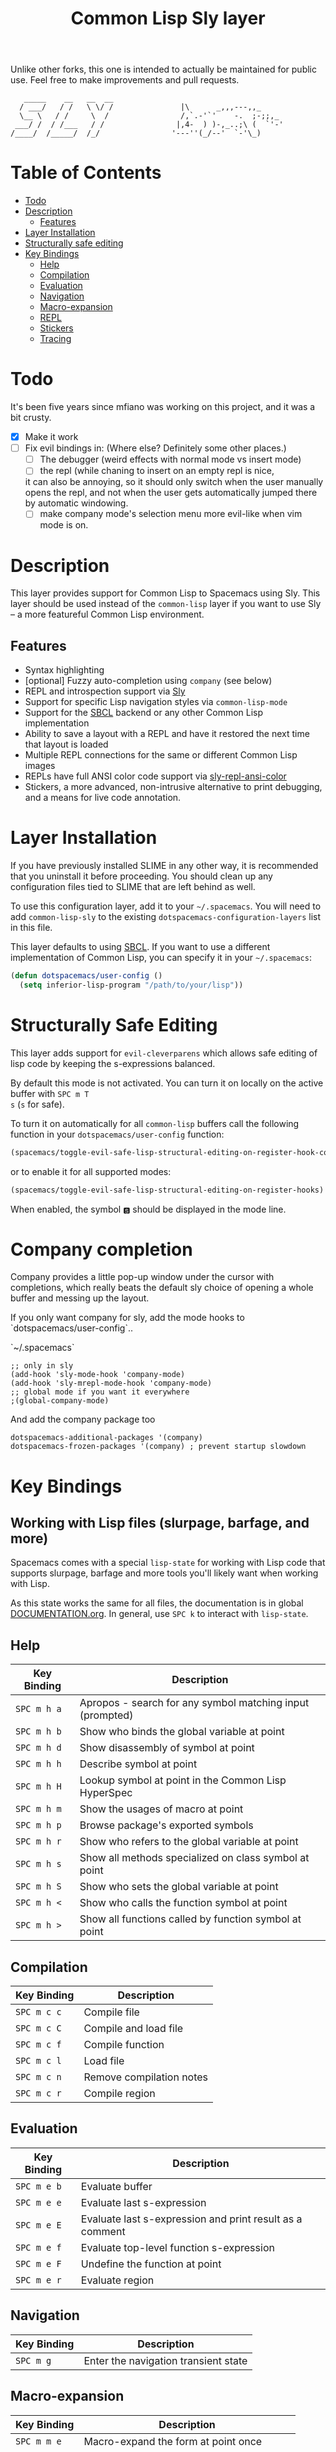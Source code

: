 Unlike other forks, this one is intended to actually be maintained for public use. Feel free to make improvements and pull requests.
#+TITLE: Common Lisp Sly layer

#+BEGIN_SRC text
          _____    __   __  __
         / ___/   / /   \ \/ /               |\      _,,,---,,_
         \__ \   / /     \  /                /,`.-'`'    -.  ;-;;,_
        ___/ /  / /___   / /                |,4-  ) )-,_..;\ (  `'-'
       /____/  /_____/  /_/                '---''(_/--'  `-'\_)
#+END_SRC

* Table of Contents
- [[#todo][Todo]]
- [[#description][Description]]
  - [[#features][Features]]
- [[#layer-installation][Layer Installation]]
- [[#structurally-safe-editing][Structurally safe editing]]
- [[#key-bindings][Key Bindings]]
  - [[#help][Help]]
  - [[#compilation][Compilation]]
  - [[#evaluation][Evaluation]]
  - [[#navigation][Navigation]]
  - [[#macro-expansion][Macro-expansion]]
  - [[#repl][REPL]]
  - [[#stickers][Stickers]]
  - [[#tracing][Tracing]]

* Todo

It's been five years since mfiano was working on this project, and it was a bit crusty.
- [X] Make it work
- [ ] Fix evil bindings in:
    (Where else? Definitely some other places.)
    - [ ] The debugger (weird effects with normal mode vs insert mode)
    - [ ] the repl (while chaning to insert on an empty repl is nice,
    it can also be annoying, so it should only switch when the user
    manually opens the repl, and not when the user gets automatically
    jumped there by automatic windowing.
    - [ ] make company mode's selection menu more evil-like when vim mode is on.

* Description
This layer provides support for Common Lisp to Spacemacs using Sly. This layer should be used
instead of the =common-lisp= layer if you want to use Sly -- a more featureful Common Lisp
environment.

** Features
- Syntax highlighting
- [optional] Fuzzy auto-completion using =company= (see below)
- REPL and introspection support via [[https://github.com/joaotavora/sly][Sly]]
- Support for specific Lisp navigation styles via =common-lisp-mode=
- Support for the [[http://www.sbcl.org/][SBCL]] backend or any other Common Lisp implementation
- Ability to save a layout with a REPL and have it restored the next time that layout is loaded
- Multiple REPL connections for the same or different Common Lisp images
- REPLs have full ANSI color code support via [[https://github.com/PuercoPop/sly-repl-ansi-color][sly-repl-ansi-color]]
- Stickers, a more advanced, non-intrusive alternative to print debugging, and a means for live code
  annotation.

* Layer Installation
If you have previously installed SLIME in any other way, it is recommended that you uninstall it
before proceeding. You should clean up any configuration files tied to SLIME that are left behind as
well.

To use this configuration layer, add it to your =~/.spacemacs=. You will need to add =common-lisp-sly=
to the existing =dotspacemacs-configuration-layers= list in this file.

This layer defaults to using [[http://www.sbcl.org/][SBCL]]. If you want to use a different implementation of Common Lisp, you
can specify it in your =~/.spacemacs=:

#+BEGIN_SRC emacs-lisp
  (defun dotspacemacs/user-config ()
    (setq inferior-lisp-program "/path/to/your/lisp"))
#+END_SRC

* Structurally Safe Editing
This layer adds support for =evil-cleverparens= which allows safe editing of lisp code by keeping the
s-expressions balanced.

By default this mode is not activated. You can turn it on locally on the active buffer with ~SPC m T
s~ (=s= for safe).

To turn it on automatically for all =common-lisp= buffers call the following function in your
=dotspacemacs/user-config= function:

#+BEGIN_SRC emacs-lisp
(spacemacs/toggle-evil-safe-lisp-structural-editing-on-register-hook-common-lisp-mode)
#+END_SRC

or to enable it for all supported modes:

#+BEGIN_SRC emacs-lisp
(spacemacs/toggle-evil-safe-lisp-structural-editing-on-register-hooks)
#+END_SRC

When enabled, the symbol =🆂= should be displayed in the mode line.

* Company completion

Company provides a little pop-up window under the cursor with completions,
which really beats the default sly choice of opening a whole buffer and
messing up the layout.

If you only want company for sly, add the mode hooks to `dotspacemacs/user-config`..

`~/.spacemacs`
#+BEGIN_SRC
;; only in sly
(add-hook 'sly-mode-hook 'company-mode)
(add-hook 'sly-mrepl-mode-hook 'company-mode)
;; global mode if you want it everywhere
;(global-company-mode)
#+END_SRC

And add the company package too
#+BEGIN_SRC
dotspacemacs-additional-packages '(company)
dotspacemacs-frozen-packages '(company) ; prevent startup slowdown
#+END_SRC

* Key Bindings
** Working with Lisp files (slurpage, barfage, and more)
Spacemacs comes with a special =lisp-state= for working with Lisp code that supports slurpage, barfage
and more tools you'll likely want when working with Lisp.

As this state works the same for all files, the documentation is in global [[https://github.com/syl20bnr/spacemacs/blob/master/doc/DOCUMENTATION.org#lisp-key-bindings][DOCUMENTATION.org]]. In
general, use ~SPC k~ to interact with =lisp-state=.

** Help

| Key Binding | Description                                               |
|-------------+-----------------------------------------------------------|
| ~SPC m h a~   | Apropos - search for any symbol matching input (prompted) |
| ~SPC m h b~   | Show who binds the global variable at point               |
| ~SPC m h d~   | Show disassembly of symbol at point                       |
| ~SPC m h h~   | Describe symbol at point                                  |
| ~SPC m h H~   | Lookup symbol at point in the Common Lisp HyperSpec       |
| ~SPC m h m~   | Show the usages of macro at point                         |
| ~SPC m h p~   | Browse package's exported symbols                         |
| ~SPC m h r~   | Show who refers to the global variable at point           |
| ~SPC m h s~   | Show all methods specialized on class symbol at point     |
| ~SPC m h S~   | Show who sets the global variable at point                |
| ~SPC m h <~   | Show who calls the function symbol at point               |
| ~SPC m h >~   | Show all functions called by function symbol at point     |

** Compilation

| Key Binding | Description              |
|-------------+--------------------------|
| ~SPC m c c~   | Compile file             |
| ~SPC m c C~   | Compile and load file    |
| ~SPC m c f~   | Compile function         |
| ~SPC m c l~   | Load file                |
| ~SPC m c n~   | Remove compilation notes |
| ~SPC m c r~   | Compile region           |

** Evaluation

| Key Binding | Description                                              |
|-------------+----------------------------------------------------------|
| ~SPC m e b~   | Evaluate buffer                                          |
| ~SPC m e e~   | Evaluate last s-expression                               |
| ~SPC m e E~   | Evaluate last s-expression and print result as a comment |
| ~SPC m e f~   | Evaluate top-level function s-expression                 |
| ~SPC m e F~   | Undefine the function at point                           |
| ~SPC m e r~   | Evaluate region                                          |

** Navigation

| Key Binding | Description                          |
|-------------+--------------------------------------|
| ~SPC m g~     | Enter the navigation transient state |

** Macro-expansion

| Key Binding | Description                               |
|-------------+-------------------------------------------|
| ~SPC m m e~   | Macro-expand the form at point once       |
| ~SPC m m E~   | Macro-expand the form at point completely |
| ~SPC m m s~   | Enter the macrostep transient state       |

** REPL

| Key Binding | Description                                                        |
|-------------+--------------------------------------------------------------------|
| ~SPC m s c~   | Clear the REPL                                                     |
| ~SPC m s i~   | Start a new Common Lisp image                                      |
| ~SPC m s I~   | Choose a new Common Lisp implementation and start a new image      |
| ~SPC m s q~   | Quit the REPL, terminating the Common Lisp image                   |
| ~SPC m s r~   | Restart the Common Lisp image associated with the current REPL     |
| ~SPC m s s~   | Sync the REPL with the current file buffer's package and directory |

** Stickers

| Key Binding | Description                                                                                 |
|-------------+---------------------------------------------------------------------------------------------|
| ~SPC m S b~   | Toggle breaking stickers, to have debugger come up when sticker is reached during execution |
| ~SPC m S c~   | Clear all stickers for function at point                                                    |
| ~SPC m S C~   | Clear all stickers for buffer                                                               |
| ~SPC m S f~   | Fetch recordings for sticker at point                                                       |
| ~SPC m S r~   | Cycle through the recordings of all stickers                                                |
| ~SPC m S s~   | Add or remove (if one already exists) sticker at point                                      |

** Tracing

| Key Binding | Description        |
|-------------+--------------------|
| ~SPC m t t~   | Toggle trace       |
| ~SPC m t T~   | Toggle fancy trace |
| ~SPC m t u~   | Untrace all        |
